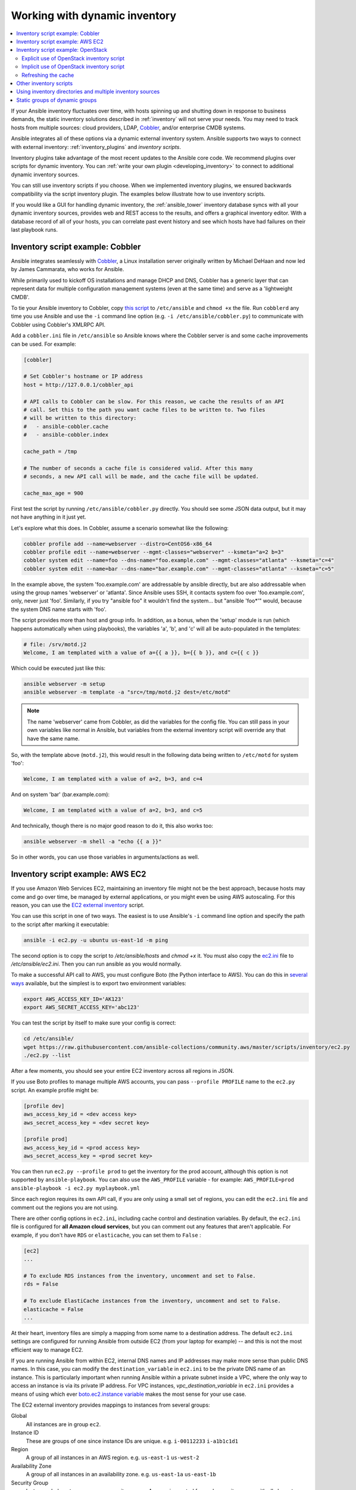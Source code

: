 .. _intro_dynamic_inventory:
.. _dynamic_inventory:

******************************
Working with dynamic inventory
******************************

.. contents::
   :local:

If your Ansible inventory fluctuates over time, with hosts spinning up and shutting down in response to business demands, the static inventory solutions described in :ref:`inventory` will not serve your needs. You may need to track hosts from multiple sources: cloud providers, LDAP, `Cobbler <https://cobbler.github.io>`_, and/or enterprise CMDB systems.

Ansible integrates all of these options via a dynamic external inventory system. Ansible supports two ways to connect with external inventory:  :ref:`inventory_plugins` and `inventory scripts`.

Inventory plugins take advantage of the most recent updates to the Ansible core code. We recommend plugins over scripts for dynamic inventory. You can :ref:`write your own plugin <developing_inventory>` to connect to additional dynamic inventory sources.

You can still use inventory scripts if you choose. When we implemented inventory plugins, we ensured backwards compatibility via the script inventory plugin. The examples below illustrate how to use inventory scripts.

If you would like a GUI for handling dynamic inventory, the :ref:`ansible_tower` inventory database syncs with all your dynamic inventory sources, provides web and REST access to the results, and offers a graphical inventory editor. With a database record of all of your hosts, you can correlate past event history and see which hosts have had failures on their last playbook runs.

.. _cobbler_example:

Inventory script example: Cobbler
=================================

Ansible integrates seamlessly with `Cobbler <https://cobbler.github.io>`_, a Linux installation server originally written by Michael DeHaan and now led by James Cammarata, who works for Ansible.

While primarily used to kickoff OS installations and manage DHCP and DNS, Cobbler has a generic
layer that can represent data for multiple configuration management systems (even at the same time) and serve as a 'lightweight CMDB'.

To tie your Ansible inventory to Cobbler, copy `this script <https://raw.githubusercontent.com/ansible-collections/community.general/master/scripts/inventory/cobbler.py>`_ to ``/etc/ansible`` and ``chmod +x`` the file. Run ``cobblerd`` any time you use Ansible and use the ``-i`` command line option (e.g. ``-i /etc/ansible/cobbler.py``) to communicate with Cobbler using Cobbler's XMLRPC API.

Add a ``cobbler.ini`` file in ``/etc/ansible`` so Ansible knows where the Cobbler server is and some cache improvements can be used. For example:

.. code-block:: text

    [cobbler]

    # Set Cobbler's hostname or IP address
    host = http://127.0.0.1/cobbler_api

    # API calls to Cobbler can be slow. For this reason, we cache the results of an API
    # call. Set this to the path you want cache files to be written to. Two files
    # will be written to this directory:
    #   - ansible-cobbler.cache
    #   - ansible-cobbler.index

    cache_path = /tmp

    # The number of seconds a cache file is considered valid. After this many
    # seconds, a new API call will be made, and the cache file will be updated.

    cache_max_age = 900


First test the script by running ``/etc/ansible/cobbler.py`` directly.   You should see some JSON data output, but it may not have anything in it just yet.

Let's explore what this does.  In Cobbler, assume a scenario somewhat like the following:

.. code-block:: bash

    cobbler profile add --name=webserver --distro=CentOS6-x86_64
    cobbler profile edit --name=webserver --mgmt-classes="webserver" --ksmeta="a=2 b=3"
    cobbler system edit --name=foo --dns-name="foo.example.com" --mgmt-classes="atlanta" --ksmeta="c=4"
    cobbler system edit --name=bar --dns-name="bar.example.com" --mgmt-classes="atlanta" --ksmeta="c=5"

In the example above, the system 'foo.example.com' are addressable by ansible directly, but are also addressable when using the group names 'webserver' or 'atlanta'.  Since Ansible uses SSH, it contacts system foo over 'foo.example.com', only, never just 'foo'.  Similarly, if you try "ansible foo" it wouldn't find the system... but "ansible 'foo*'" would, because the system DNS name starts with 'foo'.

The script provides more than host and group info.  In addition, as a bonus, when the 'setup' module is run (which happens automatically when using playbooks), the variables 'a', 'b', and 'c' will all be auto-populated in the templates:

.. code-block:: text

    # file: /srv/motd.j2
    Welcome, I am templated with a value of a={{ a }}, b={{ b }}, and c={{ c }}

Which could be executed just like this:

.. code-block:: bash

    ansible webserver -m setup
    ansible webserver -m template -a "src=/tmp/motd.j2 dest=/etc/motd"

.. note::
   The name 'webserver' came from Cobbler, as did the variables for
   the config file.  You can still pass in your own variables like
   normal in Ansible, but variables from the external inventory script
   will override any that have the same name.

So, with the template above (``motd.j2``), this would result in the following data being written to ``/etc/motd`` for system 'foo':

.. code-block:: text

    Welcome, I am templated with a value of a=2, b=3, and c=4

And on system 'bar' (bar.example.com):

.. code-block:: text

    Welcome, I am templated with a value of a=2, b=3, and c=5

And technically, though there is no major good reason to do it, this also works too:

.. code-block:: bash

    ansible webserver -m shell -a "echo {{ a }}"

So in other words, you can use those variables in arguments/actions as well.

.. _aws_example:

Inventory script example: AWS EC2
=================================

If you use Amazon Web Services EC2, maintaining an inventory file might not be the best approach, because hosts may come and go over time, be managed by external applications, or you might even be using AWS autoscaling. For this reason, you can use the `EC2 external inventory  <https://raw.githubusercontent.com/ansible-collections/community.aws/master/scripts/inventory/ec2.py>`_ script.

You can use this script in one of two ways. The easiest is to use Ansible's ``-i`` command line option and specify the path to the script after marking it executable:

.. code-block:: bash

    ansible -i ec2.py -u ubuntu us-east-1d -m ping

The second option is to copy the script to `/etc/ansible/hosts` and `chmod +x` it. You must also copy the `ec2.ini  <https://raw.githubusercontent.com/ansible-collections/community.aws/master/scripts/inventory/ec2.ini>`_ file to `/etc/ansible/ec2.ini`. Then you can run ansible as you would normally.

To make a successful API call to AWS, you must configure Boto (the Python interface to AWS). You can do this in `several ways <http://docs.pythonboto.org/en/latest/boto_config_tut.html>`_ available, but the simplest is to export two environment variables:

.. code-block:: bash

    export AWS_ACCESS_KEY_ID='AK123'
    export AWS_SECRET_ACCESS_KEY='abc123'

You can test the script by itself to make sure your config is correct:

.. code-block:: bash

    cd /etc/ansible/
    wget https://raw.githubusercontent.com/ansible-collections/community.aws/master/scripts/inventory/ec2.py
    ./ec2.py --list

After a few moments, you should see your entire EC2 inventory across all regions in JSON.

If you use Boto profiles to manage multiple AWS accounts, you can pass ``--profile PROFILE`` name to the ``ec2.py`` script. An example profile might be:

.. code-block:: text

    [profile dev]
    aws_access_key_id = <dev access key>
    aws_secret_access_key = <dev secret key>

    [profile prod]
    aws_access_key_id = <prod access key>
    aws_secret_access_key = <prod secret key>

You can then run ``ec2.py --profile prod`` to get the inventory for the prod account, although this option is not supported by ``ansible-playbook``.
You can also use the ``AWS_PROFILE`` variable - for example: ``AWS_PROFILE=prod ansible-playbook -i ec2.py myplaybook.yml``

Since each region requires its own API call, if you are only using a small set of regions, you can edit the ``ec2.ini`` file and comment out the regions you are not using.

There are other config options in ``ec2.ini``, including cache control and destination variables. By default, the ``ec2.ini`` file is configured for **all Amazon cloud services**, but you can comment out any features that aren't applicable. For example, if you don't have ``RDS`` or ``elasticache``, you can set them to ``False`` :

.. code-block:: text

    [ec2]
    ...

    # To exclude RDS instances from the inventory, uncomment and set to False.
    rds = False

    # To exclude ElastiCache instances from the inventory, uncomment and set to False.
    elasticache = False
    ...

At their heart, inventory files are simply a mapping from some name to a destination address. The default ``ec2.ini`` settings are configured for running Ansible from outside EC2 (from your laptop for example) -- and this is not the most efficient way to manage EC2.

If you are running Ansible from within EC2, internal DNS names and IP addresses may make more sense than public DNS names. In this case, you can modify the ``destination_variable`` in ``ec2.ini`` to be the private DNS name of an instance. This is particularly important when running Ansible within a private subnet inside a VPC, where the only way to access an instance is via its private IP address. For VPC instances, `vpc_destination_variable` in ``ec2.ini`` provides a means of using which ever `boto.ec2.instance variable <http://docs.pythonboto.org/en/latest/ref/ec2.html#module-boto.ec2.instance>`_ makes the most sense for your use case.

The EC2 external inventory provides mappings to instances from several groups:

Global
  All instances are in group ``ec2``.

Instance ID
  These are groups of one since instance IDs are unique.
  e.g.
  ``i-00112233``
  ``i-a1b1c1d1``

Region
  A group of all instances in an AWS region.
  e.g.
  ``us-east-1``
  ``us-west-2``

Availability Zone
  A group of all instances in an availability zone.
  e.g.
  ``us-east-1a``
  ``us-east-1b``

Security Group
  Instances belong to one or more security groups. A group is created for each security group, with all characters except alphanumerics, converted to underscores (_). Each group is prefixed by ``security_group_``. Currently, dashes (-) are also converted to underscores (_). You can change using the replace_dash_in_groups setting in ec2.ini (this has changed across several versions so check the ec2.ini for details).
  e.g.
  ``security_group_default``
  ``security_group_webservers``
  ``security_group_Pete_s_Fancy_Group``

Tags
  Each instance can have a variety of key/value pairs associated with it called Tags. The most common tag key is 'Name', though anything is possible. Each key/value pair is its own group of instances, again with special characters converted to underscores, in the format ``tag_KEY_VALUE``
  e.g.
  ``tag_Name_Web`` can be used as is
  ``tag_Name_redis-master-001`` becomes ``tag_Name_redis_master_001``
  ``tag_aws_cloudformation_logical-id_WebServerGroup`` becomes ``tag_aws_cloudformation_logical_id_WebServerGroup``

When the Ansible is interacting with a specific server, the EC2 inventory script is called again with the ``--host HOST`` option. This looks up the HOST in the index cache to get the instance ID, and then makes an API call to AWS to get information about that specific instance. It then makes information about that instance available as variables to your playbooks. Each variable is prefixed by ``ec2_``. Here are some of the variables available:

- ec2_architecture
- ec2_description
- ec2_dns_name
- ec2_id
- ec2_image_id
- ec2_instance_type
- ec2_ip_address
- ec2_kernel
- ec2_key_name
- ec2_launch_time
- ec2_monitored
- ec2_ownerId
- ec2_placement
- ec2_platform
- ec2_previous_state
- ec2_private_dns_name
- ec2_private_ip_address
- ec2_public_dns_name
- ec2_ramdisk
- ec2_region
- ec2_root_device_name
- ec2_root_device_type
- ec2_security_group_ids
- ec2_security_group_names
- ec2_spot_instance_request_id
- ec2_state
- ec2_state_code
- ec2_state_reason
- ec2_status
- ec2_subnet_id
- ec2_tag_Name
- ec2_tenancy
- ec2_virtualization_type
- ec2_vpc_id

Both ``ec2_security_group_ids`` and ``ec2_security_group_names`` are comma-separated lists of all security groups. Each EC2 tag is a variable in the format ``ec2_tag_KEY``.

To see the complete list of variables available for an instance, run the script by itself:

.. code-block:: bash

    cd /etc/ansible
    wget https://raw.githubusercontent.com/ansible-collections/community.aws/master/scripts/inventory/ec2.py
    ./ec2.py --host ec2-12-12-12-12.compute-1.amazonaws.com

Note that the AWS inventory script will cache results to avoid repeated API calls, and this cache setting is configurable in ec2.ini.  To
explicitly clear the cache, you can run the ec2.py script with the ``--refresh-cache`` parameter:

.. code-block:: bash

    ./ec2.py --refresh-cache

.. _openstack_example:

Inventory script example: OpenStack
===================================

If you use an OpenStack-based cloud, instead of manually maintaining your own inventory file, you can use the ``openstack_inventory.py`` dynamic inventory to pull information about your compute instances directly from OpenStack.

You can download the latest version of the OpenStack inventory script `here <https://raw.githubusercontent.com/openstack/ansible-collections-openstack/master/scripts/inventory/openstack_inventory.py>`_.

You can use the inventory script explicitly (by passing the `-i openstack_inventory.py` argument to Ansible) or implicitly (by placing the script at `/etc/ansible/hosts`).

Explicit use of OpenStack inventory script
------------------------------------------

Download the latest version of the OpenStack dynamic inventory script and make it executable::

    wget https://raw.githubusercontent.com/openstack/ansible-collections-openstack/master/scripts/inventory/openstack_inventory.py
    chmod +x openstack_inventory.py

.. note::
    Do not name it `openstack.py`. This name will conflict with imports from openstacksdk.

Source an OpenStack RC file:

.. code-block:: bash

    source openstack.rc

.. note::

    An OpenStack RC file contains the environment variables required by the client tools to establish a connection with the cloud provider, such as the authentication URL, user name, password and region name. For more information on how to download, create or source an OpenStack RC file, please refer to `Set environment variables using the OpenStack RC file <https://docs.openstack.org/user-guide/common/cli_set_environment_variables_using_openstack_rc.html>`_.

You can confirm the file has been successfully sourced by running a simple command, such as `nova list` and ensuring it return no errors.

.. note::

    The OpenStack command line clients are required to run the `nova list` command. For more information on how to install them, please refer to `Install the OpenStack command-line clients <https://docs.openstack.org/user-guide/common/cli_install_openstack_command_line_clients.html>`_.

You can test the OpenStack dynamic inventory script manually to confirm it is working as expected::

    ./openstack_inventory.py --list

After a few moments you should see some JSON output with information about your compute instances.

Once you confirm the dynamic inventory script is working as expected, you can tell Ansible to use the `openstack_inventory.py` script as an inventory file, as illustrated below:

.. code-block:: bash

    ansible -i openstack_inventory.py all -m ping

Implicit use of OpenStack inventory script
------------------------------------------

Download the latest version of the OpenStack dynamic inventory script, make it executable and copy it to `/etc/ansible/hosts`:

.. code-block:: bash

    wget https://raw.githubusercontent.com/openstack/ansible-collections-openstack/master/scripts/inventory/openstack_inventory.py
    chmod +x openstack_inventory.py
    sudo cp openstack_inventory.py /etc/ansible/hosts

Download the sample configuration file, modify it to suit your needs and copy it to `/etc/ansible/openstack.yml`:

.. code-block:: bash

    wget https://raw.githubusercontent.com/openstack/ansible-collections-openstack/master/scripts/inventory/openstack.yml
    vi openstack.yml
    sudo cp openstack.yml /etc/ansible/

You can test the OpenStack dynamic inventory script manually to confirm it is working as expected:

.. code-block:: bash

    /etc/ansible/hosts --list

After a few moments you should see some JSON output with information about your compute instances.

Refreshing the cache
--------------------

Note that the OpenStack dynamic inventory script will cache results to avoid repeated API calls. To explicitly clear the cache, you can run the openstack_inventory.py (or hosts) script with the ``--refresh`` parameter:

.. code-block:: bash

    ./openstack_inventory.py --refresh --list

.. _other_inventory_scripts:

Other inventory scripts
=======================

You can find all included inventory scripts in the `contrib/inventory directory <https://github.com/ansible/ansible/tree/stable-2.9/contrib/inventory>`_. General usage is similar across all inventory scripts. You can also :ref:`write your own inventory script <developing_inventory>`.

.. _using_multiple_sources:

Using inventory directories and multiple inventory sources
==========================================================

If the location given to ``-i`` in Ansible is a directory (or as so configured in ``ansible.cfg``), Ansible can use multiple inventory sources
at the same time.  When doing so, it is possible to mix both dynamic and statically managed inventory sources in the same ansible run. Instant
hybrid cloud!

In an inventory directory, executable files will be treated as dynamic inventory sources and most other files as static sources. Files which end with any of the following will be ignored:

.. code-block:: text

    ~, .orig, .bak, .ini, .cfg, .retry, .pyc, .pyo

You can replace this list with your own selection by configuring an ``inventory_ignore_extensions`` list in ansible.cfg, or setting the :envvar:`ANSIBLE_INVENTORY_IGNORE` environment variable. The value in either case should be a comma-separated list of patterns, as shown above.

Any ``group_vars`` and ``host_vars`` subdirectories in an inventory directory will be interpreted as expected, making inventory directories a powerful way to organize different sets of configurations. See :ref:`using_multiple_inventory_sources` for more information.

.. _static_groups_of_dynamic:

Static groups of dynamic groups
===============================

When defining groups of groups in the static inventory file, the child groups
must also be defined in the static inventory file, or ansible will return an
error. If you want to define a static group of dynamic child groups, define
the dynamic groups as empty in the static inventory file. For example:

.. code-block:: text

    [tag_Name_staging_foo]

    [tag_Name_staging_bar]

    [staging:children]
    tag_Name_staging_foo
    tag_Name_staging_bar


.. seealso::

   :ref:`intro_inventory`
       All about static inventory files
   `Mailing List <https://groups.google.com/group/ansible-project>`_
       Questions? Help? Ideas?  Stop by the list on Google Groups
   `irc.freenode.net <http://irc.freenode.net>`_
       #ansible IRC chat channel
